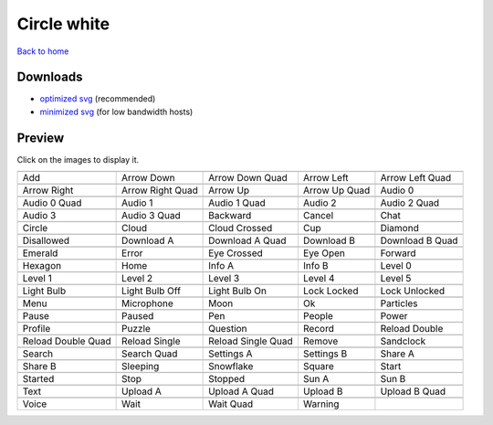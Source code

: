 Circle white
============

`Back to home <README.rst>`__

Downloads
---------

- `optimized svg <https://github.com/IceflowRE/simple-icons/releases/download/latest/circle-white-optimized.zip>`__ (recommended)
- `minimized svg <https://github.com/IceflowRE/simple-icons/releases/download/latest/circle-white-minimized.zip>`__ (for low bandwidth hosts)

Preview
-------

Click on the images to display it.

========  ========  ========  ========  ========  
|svg000|  |svg001|  |svg002|  |svg003|  |svg004|
|dsc000|  |dsc001|  |dsc002|  |dsc003|  |dsc004|
|svg005|  |svg006|  |svg007|  |svg008|  |svg009|
|dsc005|  |dsc006|  |dsc007|  |dsc008|  |dsc009|
|svg010|  |svg011|  |svg012|  |svg013|  |svg014|
|dsc010|  |dsc011|  |dsc012|  |dsc013|  |dsc014|
|svg015|  |svg016|  |svg017|  |svg018|  |svg019|
|dsc015|  |dsc016|  |dsc017|  |dsc018|  |dsc019|
|svg020|  |svg021|  |svg022|  |svg023|  |svg024|
|dsc020|  |dsc021|  |dsc022|  |dsc023|  |dsc024|
|svg025|  |svg026|  |svg027|  |svg028|  |svg029|
|dsc025|  |dsc026|  |dsc027|  |dsc028|  |dsc029|
|svg030|  |svg031|  |svg032|  |svg033|  |svg034|
|dsc030|  |dsc031|  |dsc032|  |dsc033|  |dsc034|
|svg035|  |svg036|  |svg037|  |svg038|  |svg039|
|dsc035|  |dsc036|  |dsc037|  |dsc038|  |dsc039|
|svg040|  |svg041|  |svg042|  |svg043|  |svg044|
|dsc040|  |dsc041|  |dsc042|  |dsc043|  |dsc044|
|svg045|  |svg046|  |svg047|  |svg048|  |svg049|
|dsc045|  |dsc046|  |dsc047|  |dsc048|  |dsc049|
|svg050|  |svg051|  |svg052|  |svg053|  |svg054|
|dsc050|  |dsc051|  |dsc052|  |dsc053|  |dsc054|
|svg055|  |svg056|  |svg057|  |svg058|  |svg059|
|dsc055|  |dsc056|  |dsc057|  |dsc058|  |dsc059|
|svg060|  |svg061|  |svg062|  |svg063|  |svg064|
|dsc060|  |dsc061|  |dsc062|  |dsc063|  |dsc064|
|svg065|  |svg066|  |svg067|  |svg068|  |svg069|
|dsc065|  |dsc066|  |dsc067|  |dsc068|  |dsc069|
|svg070|  |svg071|  |svg072|  |svg073|  |svg074|
|dsc070|  |dsc071|  |dsc072|  |dsc073|  |dsc074|
|svg075|  |svg076|  |svg077|  |svg078|  |svg079|
|dsc075|  |dsc076|  |dsc077|  |dsc078|  |dsc079|
|svg080|  |svg081|  |svg082|  |svg083|  |svg084|
|dsc080|  |dsc081|  |dsc082|  |dsc083|  |dsc084|
|svg085|  |svg086|  |svg087|  |svg088|  |svg089|
|dsc085|  |dsc086|  |dsc087|  |dsc088|  |dsc089|
|svg090|  |svg091|  |svg092|  |svg093|
|dsc090|  |dsc091|  |dsc092|  |dsc093|
========  ========  ========  ========  ========  


.. |dsc000| replace:: Add
.. |svg000| image:: icons/circle-white/add.svg
    :width: 128px
    :target: icons/circle-white/add.svg
.. |dsc001| replace:: Arrow Down
.. |svg001| image:: icons/circle-white/arrow_down.svg
    :width: 128px
    :target: icons/circle-white/arrow_down.svg
.. |dsc002| replace:: Arrow Down Quad
.. |svg002| image:: icons/circle-white/arrow_down_quad.svg
    :width: 128px
    :target: icons/circle-white/arrow_down_quad.svg
.. |dsc003| replace:: Arrow Left
.. |svg003| image:: icons/circle-white/arrow_left.svg
    :width: 128px
    :target: icons/circle-white/arrow_left.svg
.. |dsc004| replace:: Arrow Left Quad
.. |svg004| image:: icons/circle-white/arrow_left_quad.svg
    :width: 128px
    :target: icons/circle-white/arrow_left_quad.svg
.. |dsc005| replace:: Arrow Right
.. |svg005| image:: icons/circle-white/arrow_right.svg
    :width: 128px
    :target: icons/circle-white/arrow_right.svg
.. |dsc006| replace:: Arrow Right Quad
.. |svg006| image:: icons/circle-white/arrow_right_quad.svg
    :width: 128px
    :target: icons/circle-white/arrow_right_quad.svg
.. |dsc007| replace:: Arrow Up
.. |svg007| image:: icons/circle-white/arrow_up.svg
    :width: 128px
    :target: icons/circle-white/arrow_up.svg
.. |dsc008| replace:: Arrow Up Quad
.. |svg008| image:: icons/circle-white/arrow_up_quad.svg
    :width: 128px
    :target: icons/circle-white/arrow_up_quad.svg
.. |dsc009| replace:: Audio 0
.. |svg009| image:: icons/circle-white/audio_0.svg
    :width: 128px
    :target: icons/circle-white/audio_0.svg
.. |dsc010| replace:: Audio 0 Quad
.. |svg010| image:: icons/circle-white/audio_0_quad.svg
    :width: 128px
    :target: icons/circle-white/audio_0_quad.svg
.. |dsc011| replace:: Audio 1
.. |svg011| image:: icons/circle-white/audio_1.svg
    :width: 128px
    :target: icons/circle-white/audio_1.svg
.. |dsc012| replace:: Audio 1 Quad
.. |svg012| image:: icons/circle-white/audio_1_quad.svg
    :width: 128px
    :target: icons/circle-white/audio_1_quad.svg
.. |dsc013| replace:: Audio 2
.. |svg013| image:: icons/circle-white/audio_2.svg
    :width: 128px
    :target: icons/circle-white/audio_2.svg
.. |dsc014| replace:: Audio 2 Quad
.. |svg014| image:: icons/circle-white/audio_2_quad.svg
    :width: 128px
    :target: icons/circle-white/audio_2_quad.svg
.. |dsc015| replace:: Audio 3
.. |svg015| image:: icons/circle-white/audio_3.svg
    :width: 128px
    :target: icons/circle-white/audio_3.svg
.. |dsc016| replace:: Audio 3 Quad
.. |svg016| image:: icons/circle-white/audio_3_quad.svg
    :width: 128px
    :target: icons/circle-white/audio_3_quad.svg
.. |dsc017| replace:: Backward
.. |svg017| image:: icons/circle-white/backward.svg
    :width: 128px
    :target: icons/circle-white/backward.svg
.. |dsc018| replace:: Cancel
.. |svg018| image:: icons/circle-white/cancel.svg
    :width: 128px
    :target: icons/circle-white/cancel.svg
.. |dsc019| replace:: Chat
.. |svg019| image:: icons/circle-white/chat.svg
    :width: 128px
    :target: icons/circle-white/chat.svg
.. |dsc020| replace:: Circle
.. |svg020| image:: icons/circle-white/circle.svg
    :width: 128px
    :target: icons/circle-white/circle.svg
.. |dsc021| replace:: Cloud
.. |svg021| image:: icons/circle-white/cloud.svg
    :width: 128px
    :target: icons/circle-white/cloud.svg
.. |dsc022| replace:: Cloud Crossed
.. |svg022| image:: icons/circle-white/cloud_crossed.svg
    :width: 128px
    :target: icons/circle-white/cloud_crossed.svg
.. |dsc023| replace:: Cup
.. |svg023| image:: icons/circle-white/cup.svg
    :width: 128px
    :target: icons/circle-white/cup.svg
.. |dsc024| replace:: Diamond
.. |svg024| image:: icons/circle-white/diamond.svg
    :width: 128px
    :target: icons/circle-white/diamond.svg
.. |dsc025| replace:: Disallowed
.. |svg025| image:: icons/circle-white/disallowed.svg
    :width: 128px
    :target: icons/circle-white/disallowed.svg
.. |dsc026| replace:: Download A
.. |svg026| image:: icons/circle-white/download_a.svg
    :width: 128px
    :target: icons/circle-white/download_a.svg
.. |dsc027| replace:: Download A Quad
.. |svg027| image:: icons/circle-white/download_a_quad.svg
    :width: 128px
    :target: icons/circle-white/download_a_quad.svg
.. |dsc028| replace:: Download B
.. |svg028| image:: icons/circle-white/download_b.svg
    :width: 128px
    :target: icons/circle-white/download_b.svg
.. |dsc029| replace:: Download B Quad
.. |svg029| image:: icons/circle-white/download_b_quad.svg
    :width: 128px
    :target: icons/circle-white/download_b_quad.svg
.. |dsc030| replace:: Emerald
.. |svg030| image:: icons/circle-white/emerald.svg
    :width: 128px
    :target: icons/circle-white/emerald.svg
.. |dsc031| replace:: Error
.. |svg031| image:: icons/circle-white/error.svg
    :width: 128px
    :target: icons/circle-white/error.svg
.. |dsc032| replace:: Eye Crossed
.. |svg032| image:: icons/circle-white/eye_crossed.svg
    :width: 128px
    :target: icons/circle-white/eye_crossed.svg
.. |dsc033| replace:: Eye Open
.. |svg033| image:: icons/circle-white/eye_open.svg
    :width: 128px
    :target: icons/circle-white/eye_open.svg
.. |dsc034| replace:: Forward
.. |svg034| image:: icons/circle-white/forward.svg
    :width: 128px
    :target: icons/circle-white/forward.svg
.. |dsc035| replace:: Hexagon
.. |svg035| image:: icons/circle-white/hexagon.svg
    :width: 128px
    :target: icons/circle-white/hexagon.svg
.. |dsc036| replace:: Home
.. |svg036| image:: icons/circle-white/home.svg
    :width: 128px
    :target: icons/circle-white/home.svg
.. |dsc037| replace:: Info A
.. |svg037| image:: icons/circle-white/info_a.svg
    :width: 128px
    :target: icons/circle-white/info_a.svg
.. |dsc038| replace:: Info B
.. |svg038| image:: icons/circle-white/info_b.svg
    :width: 128px
    :target: icons/circle-white/info_b.svg
.. |dsc039| replace:: Level 0
.. |svg039| image:: icons/circle-white/level_0.svg
    :width: 128px
    :target: icons/circle-white/level_0.svg
.. |dsc040| replace:: Level 1
.. |svg040| image:: icons/circle-white/level_1.svg
    :width: 128px
    :target: icons/circle-white/level_1.svg
.. |dsc041| replace:: Level 2
.. |svg041| image:: icons/circle-white/level_2.svg
    :width: 128px
    :target: icons/circle-white/level_2.svg
.. |dsc042| replace:: Level 3
.. |svg042| image:: icons/circle-white/level_3.svg
    :width: 128px
    :target: icons/circle-white/level_3.svg
.. |dsc043| replace:: Level 4
.. |svg043| image:: icons/circle-white/level_4.svg
    :width: 128px
    :target: icons/circle-white/level_4.svg
.. |dsc044| replace:: Level 5
.. |svg044| image:: icons/circle-white/level_5.svg
    :width: 128px
    :target: icons/circle-white/level_5.svg
.. |dsc045| replace:: Light Bulb
.. |svg045| image:: icons/circle-white/light_bulb.svg
    :width: 128px
    :target: icons/circle-white/light_bulb.svg
.. |dsc046| replace:: Light Bulb Off
.. |svg046| image:: icons/circle-white/light_bulb_off.svg
    :width: 128px
    :target: icons/circle-white/light_bulb_off.svg
.. |dsc047| replace:: Light Bulb On
.. |svg047| image:: icons/circle-white/light_bulb_on.svg
    :width: 128px
    :target: icons/circle-white/light_bulb_on.svg
.. |dsc048| replace:: Lock Locked
.. |svg048| image:: icons/circle-white/lock_locked.svg
    :width: 128px
    :target: icons/circle-white/lock_locked.svg
.. |dsc049| replace:: Lock Unlocked
.. |svg049| image:: icons/circle-white/lock_unlocked.svg
    :width: 128px
    :target: icons/circle-white/lock_unlocked.svg
.. |dsc050| replace:: Menu
.. |svg050| image:: icons/circle-white/menu.svg
    :width: 128px
    :target: icons/circle-white/menu.svg
.. |dsc051| replace:: Microphone
.. |svg051| image:: icons/circle-white/microphone.svg
    :width: 128px
    :target: icons/circle-white/microphone.svg
.. |dsc052| replace:: Moon
.. |svg052| image:: icons/circle-white/moon.svg
    :width: 128px
    :target: icons/circle-white/moon.svg
.. |dsc053| replace:: Ok
.. |svg053| image:: icons/circle-white/ok.svg
    :width: 128px
    :target: icons/circle-white/ok.svg
.. |dsc054| replace:: Particles
.. |svg054| image:: icons/circle-white/particles.svg
    :width: 128px
    :target: icons/circle-white/particles.svg
.. |dsc055| replace:: Pause
.. |svg055| image:: icons/circle-white/pause.svg
    :width: 128px
    :target: icons/circle-white/pause.svg
.. |dsc056| replace:: Paused
.. |svg056| image:: icons/circle-white/paused.svg
    :width: 128px
    :target: icons/circle-white/paused.svg
.. |dsc057| replace:: Pen
.. |svg057| image:: icons/circle-white/pen.svg
    :width: 128px
    :target: icons/circle-white/pen.svg
.. |dsc058| replace:: People
.. |svg058| image:: icons/circle-white/people.svg
    :width: 128px
    :target: icons/circle-white/people.svg
.. |dsc059| replace:: Power
.. |svg059| image:: icons/circle-white/power.svg
    :width: 128px
    :target: icons/circle-white/power.svg
.. |dsc060| replace:: Profile
.. |svg060| image:: icons/circle-white/profile.svg
    :width: 128px
    :target: icons/circle-white/profile.svg
.. |dsc061| replace:: Puzzle
.. |svg061| image:: icons/circle-white/puzzle.svg
    :width: 128px
    :target: icons/circle-white/puzzle.svg
.. |dsc062| replace:: Question
.. |svg062| image:: icons/circle-white/question.svg
    :width: 128px
    :target: icons/circle-white/question.svg
.. |dsc063| replace:: Record
.. |svg063| image:: icons/circle-white/record.svg
    :width: 128px
    :target: icons/circle-white/record.svg
.. |dsc064| replace:: Reload Double
.. |svg064| image:: icons/circle-white/reload_double.svg
    :width: 128px
    :target: icons/circle-white/reload_double.svg
.. |dsc065| replace:: Reload Double Quad
.. |svg065| image:: icons/circle-white/reload_double_quad.svg
    :width: 128px
    :target: icons/circle-white/reload_double_quad.svg
.. |dsc066| replace:: Reload Single
.. |svg066| image:: icons/circle-white/reload_single.svg
    :width: 128px
    :target: icons/circle-white/reload_single.svg
.. |dsc067| replace:: Reload Single Quad
.. |svg067| image:: icons/circle-white/reload_single_quad.svg
    :width: 128px
    :target: icons/circle-white/reload_single_quad.svg
.. |dsc068| replace:: Remove
.. |svg068| image:: icons/circle-white/remove.svg
    :width: 128px
    :target: icons/circle-white/remove.svg
.. |dsc069| replace:: Sandclock
.. |svg069| image:: icons/circle-white/sandclock.svg
    :width: 128px
    :target: icons/circle-white/sandclock.svg
.. |dsc070| replace:: Search
.. |svg070| image:: icons/circle-white/search.svg
    :width: 128px
    :target: icons/circle-white/search.svg
.. |dsc071| replace:: Search Quad
.. |svg071| image:: icons/circle-white/search_quad.svg
    :width: 128px
    :target: icons/circle-white/search_quad.svg
.. |dsc072| replace:: Settings A
.. |svg072| image:: icons/circle-white/settings_a.svg
    :width: 128px
    :target: icons/circle-white/settings_a.svg
.. |dsc073| replace:: Settings B
.. |svg073| image:: icons/circle-white/settings_b.svg
    :width: 128px
    :target: icons/circle-white/settings_b.svg
.. |dsc074| replace:: Share A
.. |svg074| image:: icons/circle-white/share_a.svg
    :width: 128px
    :target: icons/circle-white/share_a.svg
.. |dsc075| replace:: Share B
.. |svg075| image:: icons/circle-white/share_b.svg
    :width: 128px
    :target: icons/circle-white/share_b.svg
.. |dsc076| replace:: Sleeping
.. |svg076| image:: icons/circle-white/sleeping.svg
    :width: 128px
    :target: icons/circle-white/sleeping.svg
.. |dsc077| replace:: Snowflake
.. |svg077| image:: icons/circle-white/snowflake.svg
    :width: 128px
    :target: icons/circle-white/snowflake.svg
.. |dsc078| replace:: Square
.. |svg078| image:: icons/circle-white/square.svg
    :width: 128px
    :target: icons/circle-white/square.svg
.. |dsc079| replace:: Start
.. |svg079| image:: icons/circle-white/start.svg
    :width: 128px
    :target: icons/circle-white/start.svg
.. |dsc080| replace:: Started
.. |svg080| image:: icons/circle-white/started.svg
    :width: 128px
    :target: icons/circle-white/started.svg
.. |dsc081| replace:: Stop
.. |svg081| image:: icons/circle-white/stop.svg
    :width: 128px
    :target: icons/circle-white/stop.svg
.. |dsc082| replace:: Stopped
.. |svg082| image:: icons/circle-white/stopped.svg
    :width: 128px
    :target: icons/circle-white/stopped.svg
.. |dsc083| replace:: Sun A
.. |svg083| image:: icons/circle-white/sun_a.svg
    :width: 128px
    :target: icons/circle-white/sun_a.svg
.. |dsc084| replace:: Sun B
.. |svg084| image:: icons/circle-white/sun_b.svg
    :width: 128px
    :target: icons/circle-white/sun_b.svg
.. |dsc085| replace:: Text
.. |svg085| image:: icons/circle-white/text.svg
    :width: 128px
    :target: icons/circle-white/text.svg
.. |dsc086| replace:: Upload A
.. |svg086| image:: icons/circle-white/upload_a.svg
    :width: 128px
    :target: icons/circle-white/upload_a.svg
.. |dsc087| replace:: Upload A Quad
.. |svg087| image:: icons/circle-white/upload_a_quad.svg
    :width: 128px
    :target: icons/circle-white/upload_a_quad.svg
.. |dsc088| replace:: Upload B
.. |svg088| image:: icons/circle-white/upload_b.svg
    :width: 128px
    :target: icons/circle-white/upload_b.svg
.. |dsc089| replace:: Upload B Quad
.. |svg089| image:: icons/circle-white/upload_b_quad.svg
    :width: 128px
    :target: icons/circle-white/upload_b_quad.svg
.. |dsc090| replace:: Voice
.. |svg090| image:: icons/circle-white/voice.svg
    :width: 128px
    :target: icons/circle-white/voice.svg
.. |dsc091| replace:: Wait
.. |svg091| image:: icons/circle-white/wait.svg
    :width: 128px
    :target: icons/circle-white/wait.svg
.. |dsc092| replace:: Wait Quad
.. |svg092| image:: icons/circle-white/wait_quad.svg
    :width: 128px
    :target: icons/circle-white/wait_quad.svg
.. |dsc093| replace:: Warning
.. |svg093| image:: icons/circle-white/warning.svg
    :width: 128px
    :target: icons/circle-white/warning.svg

